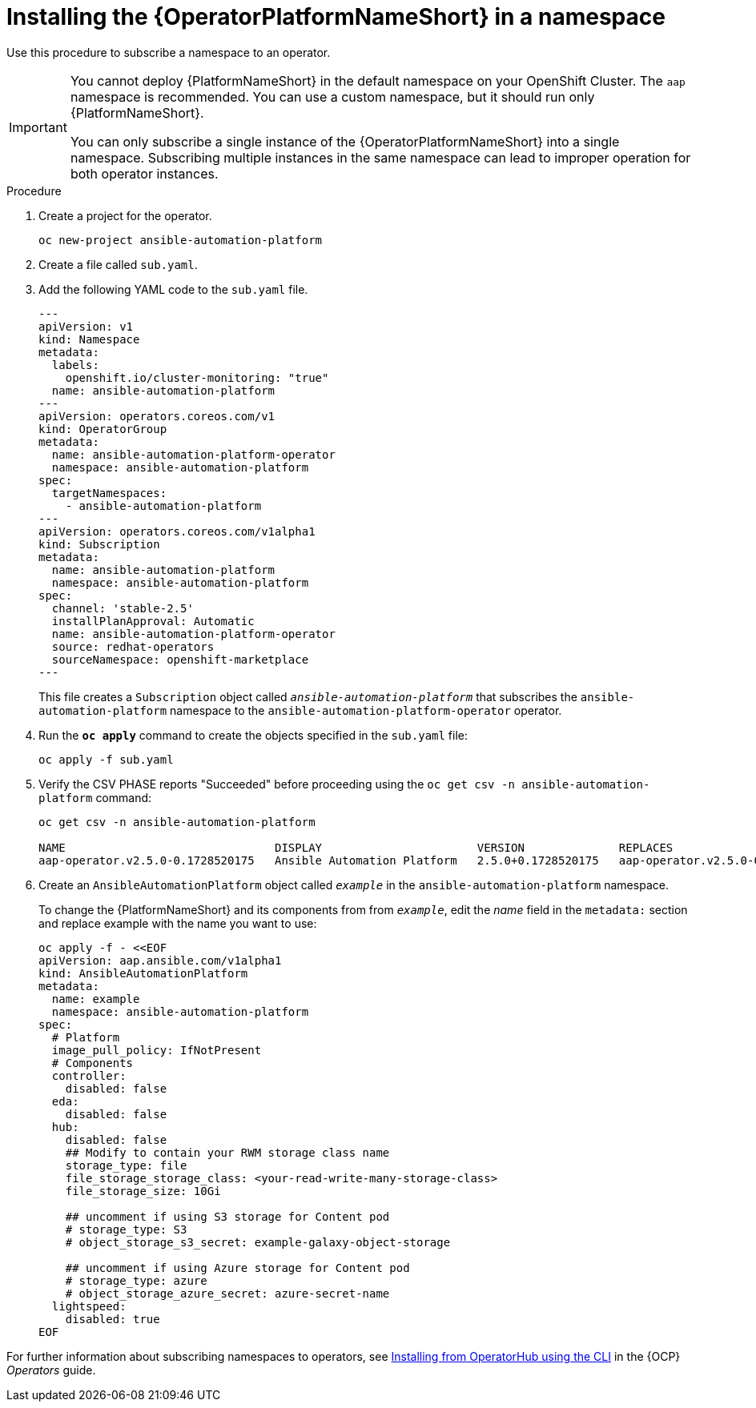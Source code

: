 // Used in
// assemblies/platform/assembly-installing-aap-operator-cli.adoc
// titles/aap-operator-installation/

[id="install-cli-aap-operator_{context}"]

= Installing the {OperatorPlatformNameShort} in a namespace

Use this procedure to subscribe a namespace to an operator.

[IMPORTANT]
====
You cannot deploy {PlatformNameShort} in the default namespace on your OpenShift Cluster. The `aap` namespace is recommended. You can use a custom namespace, but it should run only {PlatformNameShort}.

You can only subscribe a single instance of the {OperatorPlatformNameShort} into a single namespace. 
Subscribing multiple instances in the same namespace can lead to improper operation for both operator instances. 
====

.Procedure

. Create a project for the operator.
+
-----
oc new-project ansible-automation-platform
-----
+
. Create a file called [filename]`sub.yaml`.
. Add the following YAML code to the [filename]`sub.yaml` file.
+
-----
---
apiVersion: v1
kind: Namespace
metadata:
  labels:
    openshift.io/cluster-monitoring: "true"
  name: ansible-automation-platform
---
apiVersion: operators.coreos.com/v1
kind: OperatorGroup
metadata:
  name: ansible-automation-platform-operator
  namespace: ansible-automation-platform
spec:
  targetNamespaces:
    - ansible-automation-platform
---
apiVersion: operators.coreos.com/v1alpha1
kind: Subscription
metadata:
  name: ansible-automation-platform
  namespace: ansible-automation-platform
spec:
  channel: 'stable-2.5'
  installPlanApproval: Automatic
  name: ansible-automation-platform-operator
  source: redhat-operators
  sourceNamespace: openshift-marketplace
---
-----
+
This file creates a `Subscription` object called `_ansible-automation-platform_` that subscribes the `ansible-automation-platform` namespace to the `ansible-automation-platform-operator` operator.
+
. Run the [command]`*oc apply*` command to create the objects specified in the [filename]`sub.yaml` file:
+
-----
oc apply -f sub.yaml
-----
+
. Verify the CSV PHASE reports "Succeeded" before proceeding using the [command]`oc get csv -n ansible-automation-platform` command:
+
-----
oc get csv -n ansible-automation-platform

NAME                               DISPLAY                       VERSION              REPLACES                           PHASE
aap-operator.v2.5.0-0.1728520175   Ansible Automation Platform   2.5.0+0.1728520175   aap-operator.v2.5.0-0.1727875185   Succeeded
-----
+
. Create an `AnsibleAutomationPlatform` object called `_example_` in the `ansible-automation-platform` namespace.
+
To change the {PlatformNameShort} and its components from  from `_example_`, edit the _name_ field in the `metadata:` section and replace example with the name you want to use:

+
-----
oc apply -f - <<EOF
apiVersion: aap.ansible.com/v1alpha1
kind: AnsibleAutomationPlatform
metadata:
  name: example
  namespace: ansible-automation-platform
spec:
  # Platform
  image_pull_policy: IfNotPresent
  # Components
  controller:
    disabled: false
  eda:
    disabled: false
  hub:
    disabled: false
    ## Modify to contain your RWM storage class name
    storage_type: file
    file_storage_storage_class: <your-read-write-many-storage-class>
    file_storage_size: 10Gi

    ## uncomment if using S3 storage for Content pod
    # storage_type: S3
    # object_storage_s3_secret: example-galaxy-object-storage

    ## uncomment if using Azure storage for Content pod
    # storage_type: azure
    # object_storage_azure_secret: azure-secret-name
  lightspeed:
    disabled: true
EOF
-----

For further information about subscribing namespaces to operators, see link:{BaseURL}/openshift_container_platform/{OCPLatest}/html/operators/user-tasks#olm-installing-operator-from-operatorhub-using-cli_olm-installing-operators-in-namespace[Installing from OperatorHub using the CLI] in the {OCP} _Operators_ guide.

